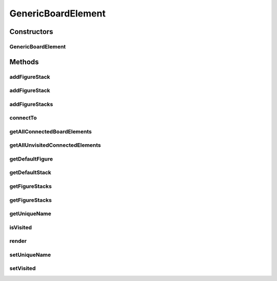 .. java:import:: Source RenderableMetadataContainer

.. java:import:: java.util List

.. java:import:: java.util.stream Collectors

GenericBoardElement
===================

.. java:package:: Source.generic
   :noindex:

.. java:type:: public class GenericBoardElement extends RenderableMetadataContainer implements IBoardElement

   Created by Filip Comor on 31-Oct-15. Genericki board element

Constructors
------------
GenericBoardElement
^^^^^^^^^^^^^^^^^^^

.. java:constructor:: public GenericBoardElement(IBoard board)
   :outertype: GenericBoardElement

Methods
-------
addFigureStack
^^^^^^^^^^^^^^

.. java:method:: @Override public IFigureStack addFigureStack(IFigureStack stack)
   :outertype: GenericBoardElement

   Dodaje steka figura

   :param stack: Stek koji se dodaje
   :return: Dodati stek

addFigureStack
^^^^^^^^^^^^^^

.. java:method:: @Override public IFigureStack addFigureStack(IFigureStack stack, String name)
   :outertype: GenericBoardElement

   Dodaje stek i zadaje mu ime

   :param stack: Stek koji se dodaje
   :param name: Zadato ime
   :return: Dodati stek

addFigureStacks
^^^^^^^^^^^^^^^

.. java:method:: @Override public List<IFigureStack> addFigureStacks(List<IFigureStack> stacks)
   :outertype: GenericBoardElement

   Dodaje liste stekova figura

   :param stacks: Stek koji se dodaje
   :return: Dodati stek

connectTo
^^^^^^^^^

.. java:method:: @Override public IBoardElement connectTo(IBoardElement target, int cost)
   :outertype: GenericBoardElement

   Spaja bord elemente

   :param target: Odrediste veze
   :param cost: Trosak u tom smeru
   :return: Ciljni element

getAllConnectedBoardElements
^^^^^^^^^^^^^^^^^^^^^^^^^^^^

.. java:method:: @Override public Map<IBoardElement, Integer> getAllConnectedBoardElements()
   :outertype: GenericBoardElement

   Geter za sve spojene bord elemente

   :return: Trazene susede, tj. spojene

getAllUnvisitedConnectedElements
^^^^^^^^^^^^^^^^^^^^^^^^^^^^^^^^

.. java:method:: @Override public Map<IBoardElement, Integer> getAllUnvisitedConnectedElements()
   :outertype: GenericBoardElement

   Geter za sve neposecene a spojene bord elemente

   :return: Trazene elemente, tj. susede i neposecene

getDefaultFigure
^^^^^^^^^^^^^^^^

.. java:method:: @Override public IFigure getDefaultFigure()
   :outertype: GenericBoardElement

   Geter default figure sa default steka

   :return: Vraca default figuru ako default stek postoji, inace null

getDefaultStack
^^^^^^^^^^^^^^^

.. java:method:: @Override public IFigureStack getDefaultStack()
   :outertype: GenericBoardElement

   Geter default steka (prvi element, index 0)

   :return: Trazeni stack ako postoji, inace null

getFigureStacks
^^^^^^^^^^^^^^^

.. java:method:: @Override public IFigureStack getFigureStacks(String name)
   :outertype: GenericBoardElement

   Vraca trazeni stek po imenu

   :param name: Naziv figure
   :return: Trazeni stek

getFigureStacks
^^^^^^^^^^^^^^^

.. java:method:: @Override public List<IFigureStack> getFigureStacks()
   :outertype: GenericBoardElement

   Geter za listu stekova figura

   :return: Trazenu listu

getUniqueName
^^^^^^^^^^^^^

.. java:method:: @Override public String getUniqueName()
   :outertype: GenericBoardElement

   Geter za jedinstveno ime

   :return: Vraca trazeno ime

isVisited
^^^^^^^^^

.. java:method:: @Override public boolean isVisited()
   :outertype: GenericBoardElement

   Proverava da li je posecen bord element

   :return: False ako nije, inace true

render
^^^^^^

.. java:method:: @Override public void render(Graphics2D g, Point origin, Point extent)
   :outertype: GenericBoardElement

   render draws board element between originX, orignY and originX+extentX and originY+extentY. Clipping is not enforced! Rendering is performed by rendering its own visual presenter and then calling render method on all stacks

   :param g: Graphics element on which to draw
   :param origin: topLeft coordinate from which to draw inside g
   :param extent: size of the allocated drawing area, but not limited to it (no clipping)

setUniqueName
^^^^^^^^^^^^^

.. java:method:: @Override public void setUniqueName(String name)
   :outertype: GenericBoardElement

   Zadaje jedinstveno ime

   :param name: Ime board elementa

setVisited
^^^^^^^^^^

.. java:method:: @Override public void setVisited(boolean visited)
   :outertype: GenericBoardElement

   Postavlja flag posecenosti

   :param visited: False ako nije, inace true

